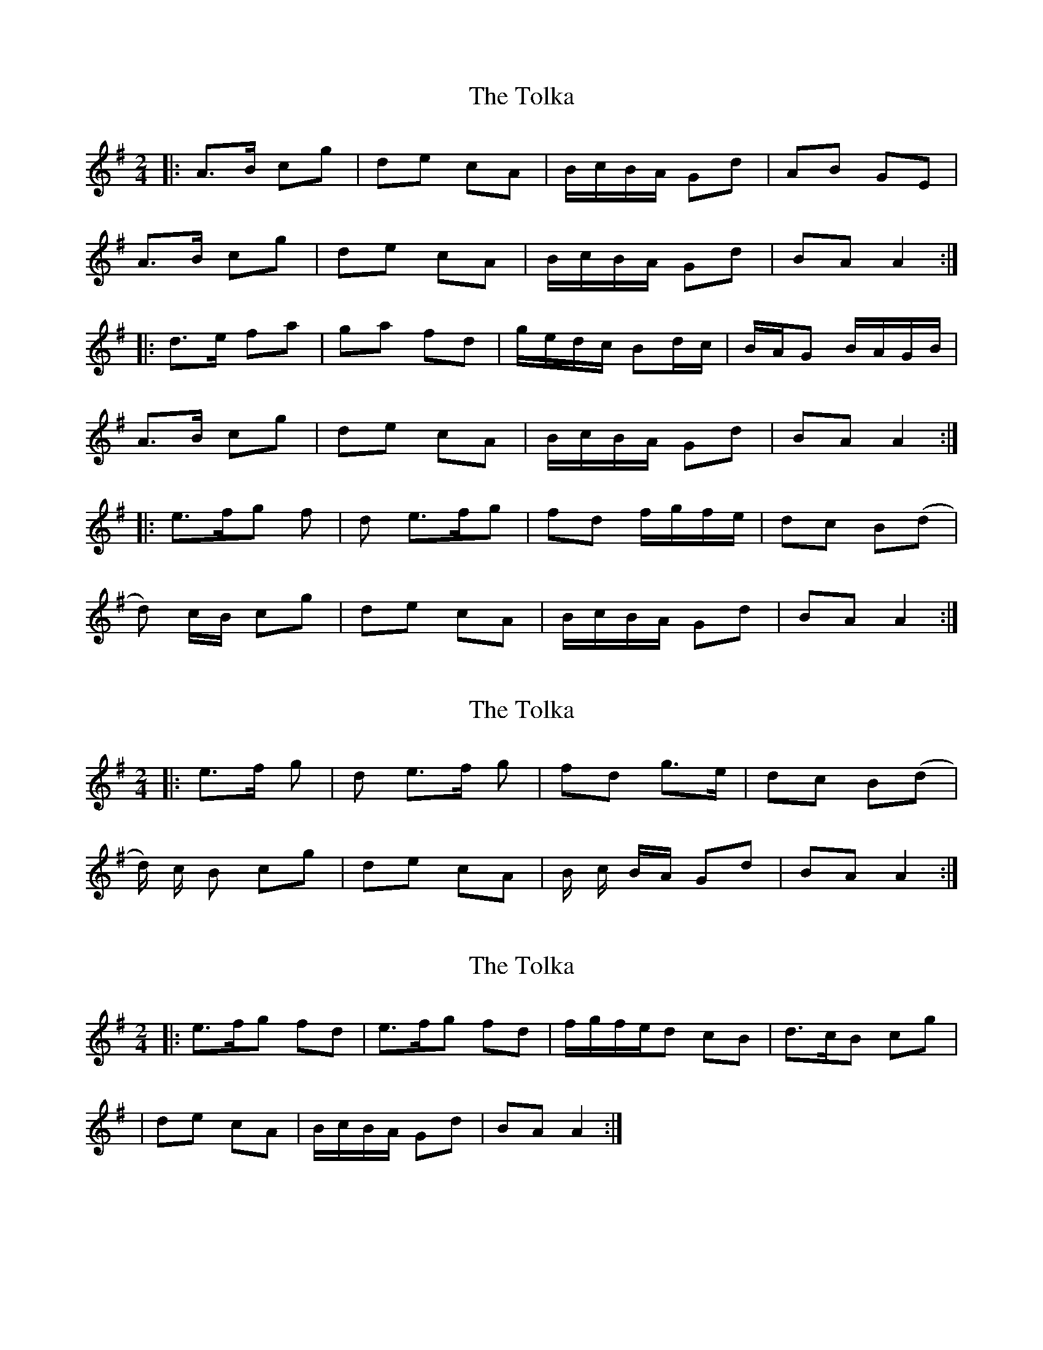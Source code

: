 X: 1
T: Tolka, The
Z: Jeremy
S: https://thesession.org/tunes/1251#setting1251
R: polka
M: 2/4
L: 1/8
K: Ador
|:A>B cg|de cA|B/c/B/A/ Gd|AB GE|
A>B cg|de cA|B/c/B/A/ Gd|BA A2:|
|:d>e fa|ga fd|g/e/d/c/ Bd/c/|B/A/G B/A/G/B/|
A>B cg|de cA|B/c/B/A/ Gd|BA A2:|
|:e>f2/g2/ f|d e>f2/g2/ |fd f/g/f/e/| dc B(d|
d) c/B/ cg|de cA|B/c/B/A/ Gd|BA A2:|
X: 2
T: Tolka, The
Z: swisspiper
S: https://thesession.org/tunes/1251#setting14561
R: polka
M: 2/4
L: 1/8
K: Ador
|:e>f g |d e>f g |fd g>e| dc B(d|
d/2) c/2 B cg|de cA |B/2 c/2 B/2A/2 Gd|BA A2:|
X: 3
T: Tolka, The
Z: Dr. Dow
S: https://thesession.org/tunes/1251#setting14562
R: polka
M: 2/4
L: 1/8
K: Ador
|:e>fg fd | e>fg fd | f/g/f/e/d cB | d>cB cg || de cA | B/c/B/A/ Gd | BA A2 :|
X: 4
T: Tolka, The
Z: JACKB
S: https://thesession.org/tunes/1251#setting14563
R: polka
M: 2/4
L: 1/8
K: Ador
|:AB cg | de cA | B/c/B/A/ Gd | AB GE |
AB cg | de cA | B/c/B/A/ Gd |1 BA e/d/c/B/ :|2 BA A2 ||
|: de fa | ga fd | g/f/e/d/ cd/c/ | B/A/G c/B/A/G/ |
AB cg | de cA | B/c/B/A/ Gd | BA A2 :|
M: 5/8
efg fd | efg fd |
M: 3/4
f/g/f/e/ dc Bd |
dc/B/ cg | de cA | B/c/B/A/ Gd |1 BA A2 :|2 BA e/d/cB/ ||
AB cg | de cA | B/c/B/A/ Gd | AB Gd |
dc/B/ cg |de cA | B/c/B/A/ Gd |1 BA e/d/c/B/ :|2 BA A2 ||
de fa | ga fd | g/f/e/d/ cd/c/ | B/A/G Bd |
dc/B/ cg | de cA | B/c/B/A/ Gd |BA A2 :|
M: 5/8
efg fd | efg fd |
M: 3/4
f/g/f/e/ dc Bd |
dc/B/ cg | de cA | B/c/B/A/ Gd |1 BA A2 :|2 BA e/d/c/B/ ||
X: 5
T: Tolka, The
Z: OsvaldoLaviosa
S: https://thesession.org/tunes/1251#setting24113
R: polka
M: 2/4
L: 1/8
K: Amin
A>B cg|de cA|B/c/B/A/ GB|AB GA|A>B cg|de cA|B/c/B/A/ GB|BA A2:|
!|:d>e fa|ga fd|g/e/d/c/ Bd/c/|B/A/G B/A/G|A>B cg|de cA|B/c/B/A/ GB|BA A2:|
X: 6
T: Tolka, The
Z: Jesse
S: https://thesession.org/tunes/1251#setting30036
R: polka
M: 2/4
L: 1/8
K: Ador
A>B cg | de cA | B/c/B/A/ Gd | AB GE |
A>B cg | de cA | B/c/B/A/ Gd | BA A2 ||
d>e fa | ga fd | g/e/d/c/ Bd/c/ | B/A/G B/A/G/B/ |
A>B cg | de cA | B/c/B/A/ Gd | BA A2 ||
X: 7
T: Tolka, The
Z: JACKB
S: https://thesession.org/tunes/1251#setting30043
R: polka
M: 2/4
L: 1/8
K: Ador
|:AB cg | de cA | B/c/B/A/ Gd | AB GE |
AB cg | de cA | B/c/B/A/ Gd |1 BA e/d/c/B/ :|2 BA A2 ||
|: de fa | ga fd | g/f/e/d/ cd/c/ | B/A/G c/B/A/G/ |
AB cg | de cA | B/c/B/A/ Gd | BA A2 :|
M: 5/8
e>fg fd | e>fg fd |f/g/f/e/ dc Bd |
dc/B/ cg | de cA | B/c/B/A/ Gd |1 BA A2 :|2 BA e/d/cB/ ||
AB cg | de cA | B/c/B/A/ Gd | AB Gd |
dc/B/ cg |de cA | B/c/B/A/ Gd |1 BA e/d/c/B/ :|2 BA A2 ||
de fa | ga fd | g/f/e/d/ cd/c/ | B/A/G Bd |
dc/B/ cg | de cA | B/c/B/A/ Gd |BA A2 :|
M: 5/8
e>fg fd | e>fg fd |f/g/f/e/ dc Bd |
dc/B/ cg | de cA | B/c/B/A/ Gd |1 BA A2 :|2 BA e/d/c/B/ ||
